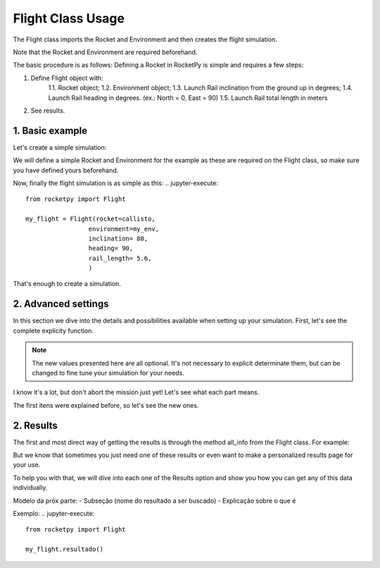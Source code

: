 .. _flightusage:

Flight Class Usage
==================

The Flight class imports the Rocket and Environment and then creates the flight simulation.

Note that the Rocket and Environment are required beforehand.

The basic procedure is as follows:
Defining a Rocket in RocketPy is simple and requires a few steps:

1. Define Flight object with:
    1.1. Rocket object;
    1.2. Environment object;
    1.3. Launch Rail inclination from the ground up in degrees;
    1.4. Launch Rail heading in degrees. (ex.: North = 0, East = 90)
    1.5. Launch Rail total length in meters
2. See results.

1. Basic example
----------------

Let's create a simple simulation:

We will define a simple Rocket and Environment for the example as these are 
required on the Flight class, so make sure you have defined yours beforehand.

.. jupyter-execute::
    callisto = Rocket(
        radius=127 / 2000,
        mass=14.426,
        inertia=(6.321, 6.321, 0.034),
        power_off_drag="../data/calisto/powerOffDragCurve.csv",
        power_on_drag="../data/calisto/powerOnDragCurve.csv",
        center_of_mass_without_motor=0,
        coordinate_system_orientation="tail_to_nose",
    )
.. seealso::
    For more information on the :class:`rocketpy.Rocket` class initialization, see 
    :class:`rocketpy.Rocket.__init__` section.

.. jupyter-execute::
    my_env = Environment(latitude=32.990254, 
                         longitude=-106.974998, 
                         elevation=1400
                         )

.. seealso::
    For more information on the :class:`rocketpy.Environment` class initialization, see 
    :class:`rocketpy.Environment.__init__` section.

Now, finally the flight simulation is as simple as this: 
.. jupyter-execute::

    from rocketpy import Flight
    
    my_flight = Flight(rocket=callisto,
                     environment=my_env,
                     inclination= 80,   
                     heading= 90,       
                     rail_length= 5.6,  
                     )

That's enough to create a simulation.


2. Advanced settings
--------------------

In this section we dive into the details and possibilities available when 
setting up your simulation.
First, let's see the complete explicity function. 

.. note::
    The new values presented here are all optional. It's not necessary to explicit
    determinate them, but can be changed to fine tune your simulation for your needs. 



.. jupyter-execute::

    from rocketpy import Flight

    my_flight = Flight(rocket=callisto,
                     environment=my_env,
                     inclination= 80,   
                     heading= 90,       
                     rail_length= 5.6, 
                     initial_solution=None,
                     terminate_on_apogee=False,
                     max_time=600,
                     max_time_step=np.inf,
                     min_time_step=0,
                     rtol=1e-6,
                     atol=6 * [1e-3] + 4 * [1e-6] + 3 * [1e-3],
                     time_overshoot=True,
                     verbose=False,
                     name="Flight",
                     equations_of_motion="standard" 
                     )

I know it's a lot, but don't abort the mission just yet! Let's see what each 
part means.

The first itens were explained before, so let's see the new ones.

.. Entries::

    - ``initial_solution`` - (array) it can be used to define a specific initial estate.
    If the simulation starts with a stopped rocket on the launch rail, it won't be necessary to 
    specify this entry. Otherwise, if the user wants to start the simulation in a different
    stage of the flight, this entry should be used to define this point.
    The array is defined as the example below:
    .. jupyter-execute::
        initial_solution = [
        self.t_initial,
        x_init, y_init, z_init,
        vx_init, vy_init, vz_init,
        e0_init, e1_init, e2_init, e3_init,
        w1_init, w2_init, w3_init
        ]

    - ``terminate_on_apogee`` - (boolean) It defines if the simulation should 
    stop once the rocket reaches the apogee. By default it's set to False
    - ``max_time`` - (int, float) sets the maximum time in seconds in which the 
    the trajectory will be simulated. 
    By default, it's set to 600 seconds. 
    .. tip::
        If you use this setting, you should also set the max_time_step.
    
    - ``max_time_step`` - (int,float) It's the maximum step size used on the integration. By default, it's set to 0.01s
    - ``min_time_step`` - (int,float) It's the maximum step size used on the integration. By default, it's set to 0.01s
    - ``rtol`` - (float, array) Maximum relative error tolerated on integration. By default it's 1e-03. Here is an example on how one can set it. 
    .. jupyter-execute::
        r_tol = [
        Escrever exemplo. Como seria esse vetor? quantas posições? quais são os erros?
        ]
    - ``atol`` - (float, array) Maximum absolute error tolerated on integration.
    .. jupyter-execute::
        a_tol = [
        Escrever exemplo. Como seria esse vetor? quantas posições? quais são os erros?
        ]
    .. seealso:: 
        Colocar referência ao scypy
    - ``time_overshoot`` - (boolean) If True, decouples ODE time step from parachute trigger functions sampling rate. The time steps can overshoot the necessary trigger function evaluation points and then interpolation is used to calculate them and feed the triggers. Can greatly improve run time in some cases. Default is True.
    - ``verbose`` - (boolean) Activates verbose mode. Default is False. It gives you more detail while running the simulation, which can help identify problems, but does not affect the simulation.
    - ``name`` - (String) You can name your flight so it's possible to identify it later on.
    - ``equations_of_motion`` - (String) The user can choose between "standard" and
    "solid_propulsion". The standard equations works on every scenario. The solid_propulsion, on the other hand
    only works for solid propulsion rockets, but are optimized for this scenario. 

.. seealso:: 
    For more information on the :class:`rocketpy.Rocket` class initialization, see 
    :class:`rocketpy.Rocket.__init__` section.

2. Results
----------

The first and most direct way of getting the results is through the method
all_info from the Flight class. For example:

.. jupyter-execute::

    from rocketpy import Flight

    my_flight.all_info()


But we know that sometimes you just need one of these results or even want to 
make a personalized results page for your use. 

To help you with that, we will dive into each one of the Results option and show 
you how you can get any of this data individually. 


Modelo da próx parte: 
- Subseção (nome do resultado a ser buscado)
- Explicação sobre o que é

Exemplo: 
.. jupyter-execute::

    from rocketpy import Flight

    my_flight.resultado()
